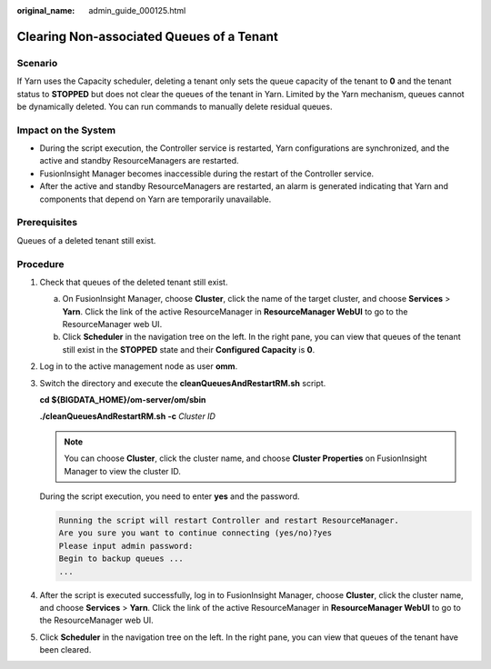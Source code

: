 :original_name: admin_guide_000125.html

.. _admin_guide_000125:

Clearing Non-associated Queues of a Tenant
==========================================

Scenario
--------

If Yarn uses the Capacity scheduler, deleting a tenant only sets the queue capacity of the tenant to **0** and the tenant status to **STOPPED** but does not clear the queues of the tenant in Yarn. Limited by the Yarn mechanism, queues cannot be dynamically deleted. You can run commands to manually delete residual queues.

Impact on the System
--------------------

-  During the script execution, the Controller service is restarted, Yarn configurations are synchronized, and the active and standby ResourceManagers are restarted.
-  FusionInsight Manager becomes inaccessible during the restart of the Controller service.
-  After the active and standby ResourceManagers are restarted, an alarm is generated indicating that Yarn and components that depend on Yarn are temporarily unavailable.

Prerequisites
-------------

Queues of a deleted tenant still exist.

Procedure
---------

#. Check that queues of the deleted tenant still exist.

   a. On FusionInsight Manager, choose **Cluster**, click the name of the target cluster, and choose **Services** > **Yarn**. Click the link of the active ResourceManager in **ResourceManager WebUI** to go to the ResourceManager web UI.
   b. Click **Scheduler** in the navigation tree on the left. In the right pane, you can view that queues of the tenant still exist in the **STOPPED** state and their **Configured Capacity** is **0**.

#. Log in to the active management node as user **omm**.

#. Switch the directory and execute the **cleanQueuesAndRestartRM.sh** script.

   **cd ${BIGDATA_HOME}/om-server/om/sbin**

   **./cleanQueuesAndRestartRM.sh** **-c** *Cluster ID*

   .. note::

      You can choose **Cluster**, click the cluster name, and choose **Cluster Properties** on FusionInsight Manager to view the cluster ID.

   During the script execution, you need to enter **yes** and the password.

   .. code-block::

      Running the script will restart Controller and restart ResourceManager.
      Are you sure you want to continue connecting (yes/no)?yes
      Please input admin password:
      Begin to backup queues ...
      ...

#. After the script is executed successfully, log in to FusionInsight Manager, choose **Cluster**, click the cluster name, and choose **Services** > **Yarn**. Click the link of the active ResourceManager in **ResourceManager WebUI** to go to the ResourceManager web UI.

#. Click **Scheduler** in the navigation tree on the left. In the right pane, you can view that queues of the tenant have been cleared.
